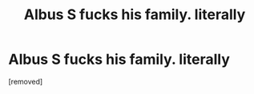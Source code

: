 #+TITLE: Albus S fucks his family. literally

* Albus S fucks his family. literally
:PROPERTIES:
:Author: Beginning_Speed
:Score: 1
:DateUnix: 1581282632.0
:DateShort: 2020-Feb-10
:END:
[removed]

